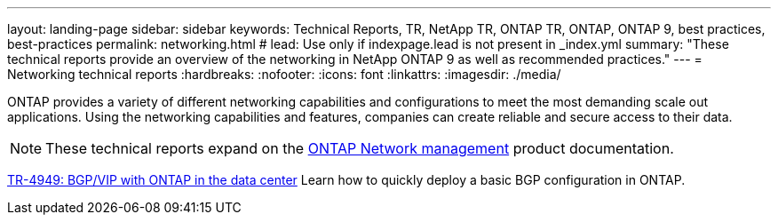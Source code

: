---
layout: landing-page
sidebar: sidebar
keywords: Technical Reports, TR, NetApp TR, ONTAP TR, ONTAP, ONTAP 9, best practices, best-practices
permalink: networking.html
# lead: Use only if indexpage.lead is not present in _index.yml
summary: "These technical reports provide an overview of the networking in NetApp ONTAP 9 as well as recommended practices."
---
= Networking technical reports
:hardbreaks:
:nofooter:
:icons: font
:linkattrs:
:imagesdir: ./media/

[.lead]
ONTAP provides a variety of different networking capabilities and configurations to meet the most demanding scale out applications. Using the networking capabilities and features, companies can create reliable and secure access to their data.

[NOTE]
====
These technical reports expand on the link:https://docs.netapp.com/us-en/ontap/network-management/index.html[ONTAP Network management] product documentation.
====

// Last Update - Version - current pdf owner
// Jan 2016 - <9.0 - Kris Lippe 
//link:https://www.netapp.com/pdf.html?item=/media/16885-tr-4182.pdf[TR-4182: Ethernet storage design considerations and best practices for ONTAP^]
//This technical report describes the implementation of ONTAP network configurations. It provides common ONTAP network deployment scenarios and recommends networking best practices as they pertain to a ONTAP environment.

// Dec 2022 - 9.12.1 - Elliott Ecton
link:https://www.netapp.com/pdf.html?item=/media/79703-TR-4949.pdf[TR-4949: BGP/VIP with ONTAP in the data center^]
Learn how to quickly deploy a basic BGP configuration in ONTAP.